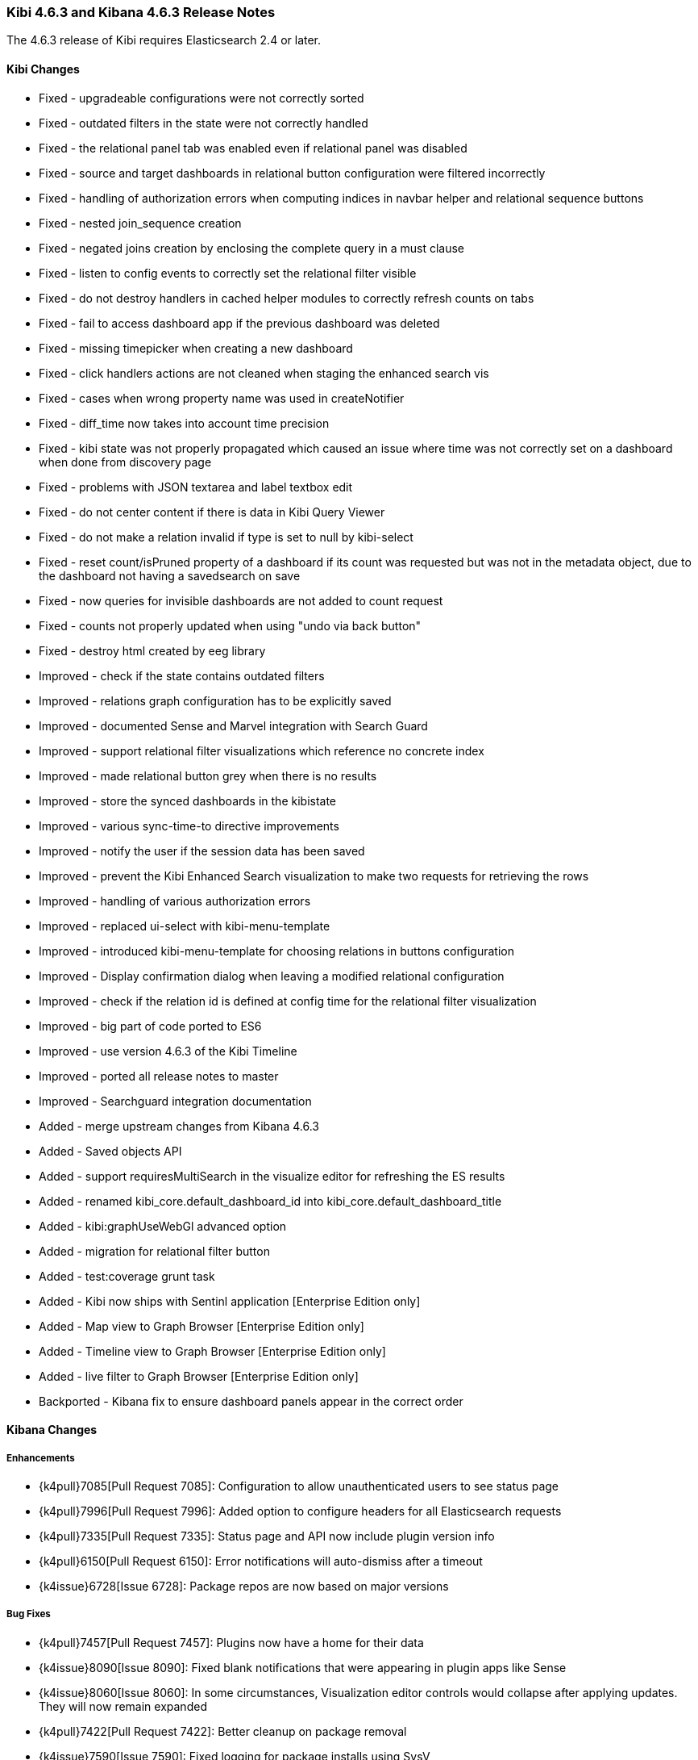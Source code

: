 === Kibi 4.6.3 and Kibana 4.6.3 Release Notes

The 4.6.3 release of Kibi requires Elasticsearch 2.4 or later.

==== Kibi Changes

* Fixed - upgradeable configurations were not correctly sorted
* Fixed - outdated filters in the state were not correctly handled
* Fixed - the relational panel tab was enabled even if relational panel was disabled
* Fixed - source and target dashboards in relational button configuration were filtered incorrectly
* Fixed - handling of authorization errors when computing indices in navbar helper and relational sequence buttons
* Fixed - nested join_sequence creation
* Fixed - negated joins creation by enclosing the complete query in a must clause
* Fixed - listen to config events to correctly set the relational filter visible
* Fixed - do not destroy handlers in cached helper modules to correctly refresh counts on tabs
* Fixed - fail to access dashboard app if the previous dashboard was deleted
* Fixed - missing timepicker when creating a new dashboard
* Fixed - click handlers actions are not cleaned when staging the enhanced search vis
* Fixed - cases when wrong property name was used in createNotifier
* Fixed - diff_time now takes into account time precision
* Fixed - kibi state was not properly propagated which caused an issue where time was not correctly set on a dashboard when done from discovery page
* Fixed - problems with JSON textarea and label textbox edit
* Fixed - do not center content if there is data in Kibi Query Viewer
* Fixed - do not make a relation invalid if type is set to null by kibi-select
* Fixed - reset count/isPruned property of a dashboard if its count was requested but was not in the metadata object, due to the dashboard not having a savedsearch on save
* Fixed - now queries for invisible dashboards are not added to count request
* Fixed - counts not properly updated when using "undo via back button"
* Fixed - destroy html created by eeg library

* Improved - check if the state contains outdated filters
* Improved - relations graph configuration has to be explicitly saved
* Improved - documented Sense and Marvel integration with Search Guard
* Improved - support relational filter visualizations which reference no concrete index
* Improved - made relational button grey when there is no results
* Improved - store the synced dashboards in the kibistate
* Improved - various sync-time-to directive improvements
* Improved - notify the user if the session data has been saved
* Improved - prevent the Kibi Enhanced Search visualization to make two requests for retrieving the rows
* Improved - handling of various authorization errors
* Improved - replaced ui-select with kibi-menu-template
* Improved - introduced kibi-menu-template for choosing relations in buttons configuration
* Improved - Display confirmation dialog when leaving a modified relational configuration
* Improved - check if the relation id is defined at config time for the relational filter visualization
* Improved - big part of code ported to ES6
* Improved - use version 4.6.3 of the Kibi Timeline
* Improved - ported all release notes to master
* Improved - Searchguard integration documentation

* Added - merge upstream changes from Kibana 4.6.3
* Added - Saved objects API
* Added - support requiresMultiSearch in the visualize editor for refreshing the ES results
* Added - renamed kibi_core.default_dashboard_id into kibi_core.default_dashboard_title
* Added - kibi:graphUseWebGl advanced option
* Added - migration for relational filter button
* Added - test:coverage grunt task
* Added - Kibi now ships with Sentinl application [Enterprise Edition only]
* Added - Map view to Graph Browser [Enterprise Edition only]
* Added - Timeline view to Graph Browser [Enterprise Edition only]
* Added - live filter to Graph Browser [Enterprise Edition only]

* Backported - Kibana fix to ensure dashboard panels appear in the correct order

==== Kibana Changes

[float]
[[enhancements]]
===== Enhancements
* {k4pull}7085[Pull Request 7085]: Configuration to allow unauthenticated users to see status page
* {k4pull}7996[Pull Request 7996]: Added option to configure headers for all Elasticsearch requests
* {k4pull}7335[Pull Request 7335]: Status page and API now include plugin version info
* {k4pull}6150[Pull Request 6150]: Error notifications will auto-dismiss after a timeout
* {k4issue}6728[Issue 6728]: Package repos are now based on major versions

[float]
[[bugfixes]]
===== Bug Fixes
* {k4pull}7457[Pull Request 7457]: Plugins now have a home for their data
* {k4issue}8090[Issue 8090]: Fixed blank notifications that were appearing in plugin apps like Sense
* {k4issue}8060[Issue 8060]: In some circumstances, Visualization editor controls would collapse after applying updates. They will now remain expanded
* {k4pull}7422[Pull Request 7422]: Better cleanup on package removal
* {k4issue}7590[Issue 7590]: Fixed logging for package installs using SysV
* {k4pull}7431[Pull Request 7431]: A more accurate description for the Kibana service

[float]
[[deprecations]]
===== Deprecations
* {k4issue}6833[Issue 6833]: Ability to sort a terms aggregation by ascending count will be removed in a future version of Elasticsearch
